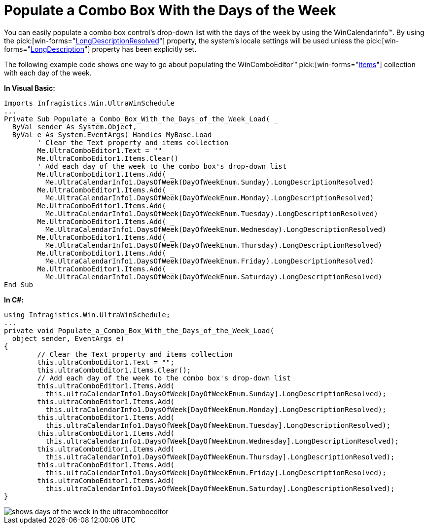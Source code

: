 ﻿////

|metadata|
{
    "name": "wincalendarinfo-populate-a-combo-box-with-the-days-of-the-week",
    "controlName": ["WinCalendarInfo"],
    "tags": ["Application Scenarios"],
    "guid": "{73EC94AB-CF41-4BC5-BB10-D589748AF0A3}",  
    "buildFlags": [],
    "createdOn": "2005-07-07T00:00:00Z"
}
|metadata|
////

= Populate a Combo Box With the Days of the Week

You can easily populate a combo box control's drop-down list with the days of the week by using the WinCalendarInfo™. By using the  pick:[win-forms="link:{ApiPlatform}win.ultrawinschedule{ApiVersion}~infragistics.win.ultrawinschedule.dayofweek~longdescriptionresolved.html[LongDescriptionResolved]"]  property, the system's locale settings will be used unless the  pick:[win-forms="link:{ApiPlatform}win.ultrawinschedule{ApiVersion}~infragistics.win.ultrawinschedule.dayofweek~longdescription.html[LongDescription]"]  property has been explicitly set.

The following example code shows one way to go about populating the WinComboEditor™  pick:[win-forms="link:{ApiPlatform}win.ultrawineditors{ApiVersion}~infragistics.win.ultrawineditors.ultracomboeditor~items.html[Items]"]  collection with each day of the week.

*In Visual Basic:*

----
Imports Infragistics.Win.UltraWinSchedule
...
Private Sub Populate_a_Combo_Box_With_the_Days_of_the_Week_Load( _
  ByVal sender As System.Object, _
  ByVal e As System.EventArgs) Handles MyBase.Load
	' Clear the Text property and items collection
	Me.UltraComboEditor1.Text = ""
	Me.UltraComboEditor1.Items.Clear()
	' Add each day of the week to the combo box's drop-down list
	Me.UltraComboEditor1.Items.Add( _
	  Me.UltraCalendarInfo1.DaysOfWeek(DayOfWeekEnum.Sunday).LongDescriptionResolved)
	Me.UltraComboEditor1.Items.Add( _
	  Me.UltraCalendarInfo1.DaysOfWeek(DayOfWeekEnum.Monday).LongDescriptionResolved)
	Me.UltraComboEditor1.Items.Add( _
	  Me.UltraCalendarInfo1.DaysOfWeek(DayOfWeekEnum.Tuesday).LongDescriptionResolved)
	Me.UltraComboEditor1.Items.Add( _
	  Me.UltraCalendarInfo1.DaysOfWeek(DayOfWeekEnum.Wednesday).LongDescriptionResolved)
	Me.UltraComboEditor1.Items.Add( _
	  Me.UltraCalendarInfo1.DaysOfWeek(DayOfWeekEnum.Thursday).LongDescriptionResolved)
	Me.UltraComboEditor1.Items.Add( _
	  Me.UltraCalendarInfo1.DaysOfWeek(DayOfWeekEnum.Friday).LongDescriptionResolved)
	Me.UltraComboEditor1.Items.Add( _
	  Me.UltraCalendarInfo1.DaysOfWeek(DayOfWeekEnum.Saturday).LongDescriptionResolved)
End Sub
----

*In C#:*

----
using Infragistics.Win.UltraWinSchedule;
...
private void Populate_a_Combo_Box_With_the_Days_of_the_Week_Load( 
  object sender, EventArgs e)
{
	// Clear the Text property and items collection
	this.ultraComboEditor1.Text = "";
	this.ultraComboEditor1.Items.Clear();
	// Add each day of the week to the combo box's drop-down list
	this.ultraComboEditor1.Items.Add(
	  this.ultraCalendarInfo1.DaysOfWeek[DayOfWeekEnum.Sunday].LongDescriptionResolved);
	this.ultraComboEditor1.Items.Add(
	  this.ultraCalendarInfo1.DaysOfWeek[DayOfWeekEnum.Monday].LongDescriptionResolved);
	this.ultraComboEditor1.Items.Add(
	  this.ultraCalendarInfo1.DaysOfWeek[DayOfWeekEnum.Tuesday].LongDescriptionResolved);
	this.ultraComboEditor1.Items.Add(
	  this.ultraCalendarInfo1.DaysOfWeek[DayOfWeekEnum.Wednesday].LongDescriptionResolved);
	this.ultraComboEditor1.Items.Add(
	  this.ultraCalendarInfo1.DaysOfWeek[DayOfWeekEnum.Thursday].LongDescriptionResolved);
	this.ultraComboEditor1.Items.Add(
	  this.ultraCalendarInfo1.DaysOfWeek[DayOfWeekEnum.Friday].LongDescriptionResolved);
	this.ultraComboEditor1.Items.Add(
	  this.ultraCalendarInfo1.DaysOfWeek[DayOfWeekEnum.Saturday].LongDescriptionResolved);
}
----

image::images/WinCalendarInfo_Populate_a_Combo_Box_With_the_Days_of_the_Week_01.png[shows days of the week in the ultracomboeditor]
